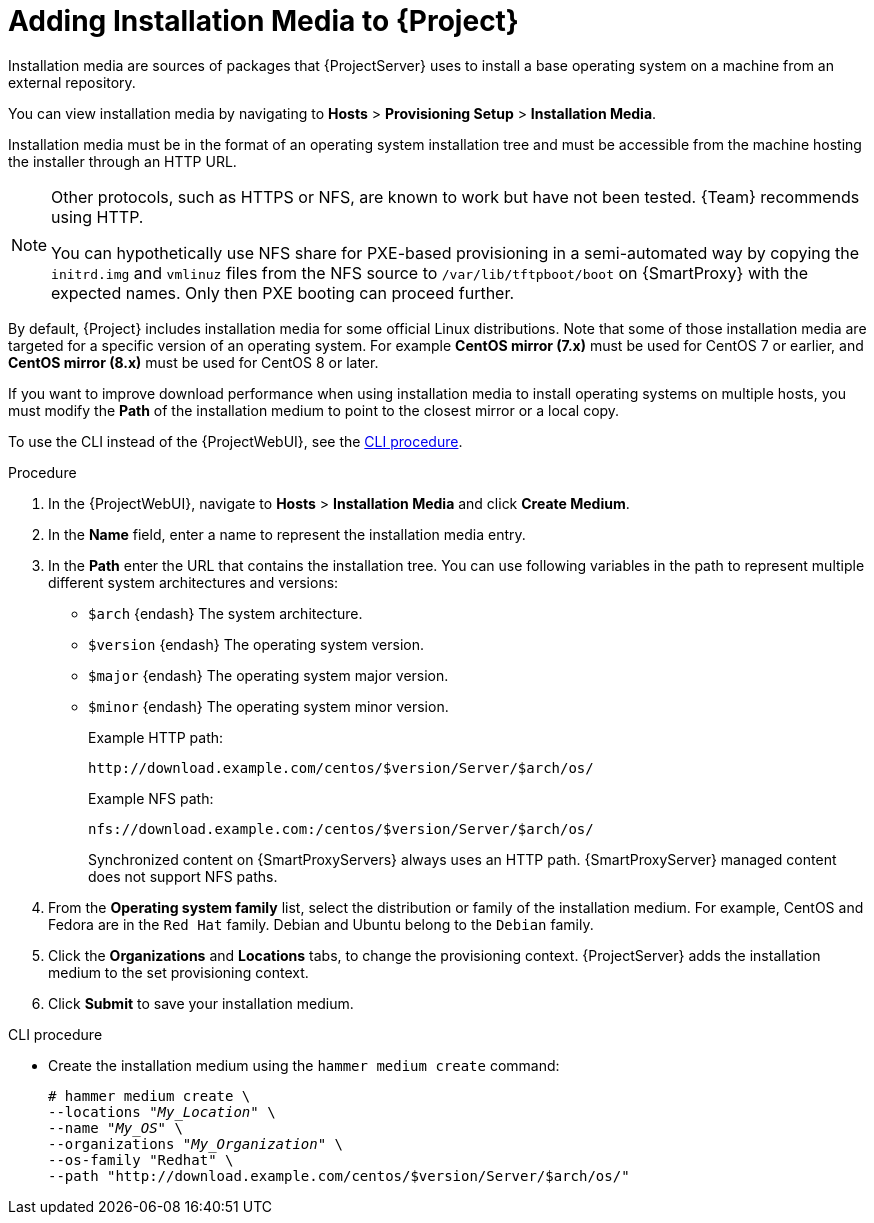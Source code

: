 [id="adding-installation-media_{context}"]
= Adding Installation Media to {Project}

Installation media are sources of packages that {ProjectServer} uses to install a base operating system on a machine from an external repository.
ifdef::foreman-el,katello[]
When you install the Katello plug-in, you can download packages from a Pulp mirror.
In this case, installation media are ignored.
endif::[]
ifdef::satellite[]
You can use this parameter to install third-party content.
Red Hat content is delivered through repository syncing instead.
endif::[]

You can view installation media by navigating to *Hosts* > *Provisioning Setup* > *Installation Media*.

Installation media must be in the format of an operating system installation tree and must be accessible from the machine hosting the installer through an HTTP URL.

ifndef::satellite[]
[NOTE]
====
Other protocols, such as HTTPS or NFS, are known to work but have not been tested.
{Team} recommends using HTTP.

You can hypothetically use NFS share for PXE-based provisioning in a semi-automated way by copying the `initrd.img` and `vmlinuz` files from the NFS source to `/var/lib/tftpboot/boot` on {SmartProxy} with the expected names.
Only then PXE booting can proceed further.
====
endif::[]

ifndef::orcharhino[]
By default, {Project} includes installation media for some official Linux distributions.
Note that some of those installation media are targeted for a specific version of an operating system.
For example *CentOS mirror (7.x)* must be used for CentOS 7 or earlier, and *CentOS mirror (8.x)* must be used for CentOS 8 or later.
endif::[]

If you want to improve download performance when using installation media to install operating systems on multiple hosts, you must modify the *Path* of the installation medium to point to the closest mirror or a local copy.

To use the CLI instead of the {ProjectWebUI}, see the xref:cli-adding-installation-media_{context}[].

.Procedure
. In the {ProjectWebUI}, navigate to *Hosts* > *Installation Media* and click *Create Medium*.
. In the *Name* field, enter a name to represent the installation media entry.
. In the *Path* enter the URL that contains the installation tree.
You can use following variables in the path to represent multiple different system architectures and versions:
  * `$arch` {endash} The system architecture.
  * `$version` {endash} The operating system version.
  * `$major` {endash} The operating system major version.
  * `$minor` {endash} The operating system minor version.
+
Example HTTP path:
+
----
http://download.example.com/centos/$version/Server/$arch/os/
----
ifndef::orcharhino,satellite[]
+
Example NFS path:
+
----
nfs://download.example.com:/centos/$version/Server/$arch/os/
----
+
Synchronized content on {SmartProxyServers} always uses an HTTP path.
{SmartProxyServer} managed content does not support NFS paths.
endif::[]
. From the *Operating system family* list, select the distribution or family of the installation medium.
For example, CentOS and Fedora are in the `Red Hat` family.
ifndef::satellite[]
Debian and Ubuntu belong to the `Debian` family.
endif::[]
. Click the *Organizations* and *Locations* tabs, to change the provisioning context.
{ProjectServer} adds the installation medium to the set provisioning context.
. Click *Submit* to save your installation medium.

[id="cli-adding-installation-media_{context}"]
.CLI procedure
* Create the installation medium using the `hammer medium create` command:
+
[options="nowrap", subs="+quotes,verbatim,attributes"]
----
# hammer medium create \
--locations "_My_Location_" \
--name "_My_OS_" \
--organizations "_My_Organization_" \
--os-family "Redhat" \
--path "http://download.example.com/centos/$version/Server/$arch/os/"
----
